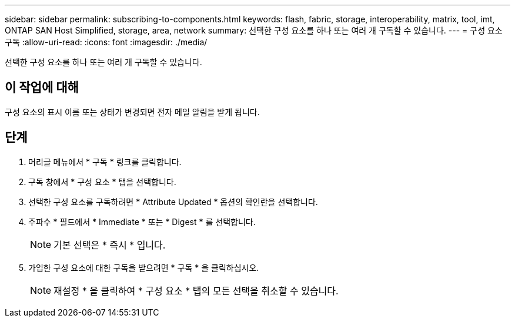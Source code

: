 ---
sidebar: sidebar 
permalink: subscribing-to-components.html 
keywords: flash, fabric, storage, interoperability, matrix, tool, imt, ONTAP SAN Host Simplified, storage, area, network 
summary: 선택한 구성 요소를 하나 또는 여러 개 구독할 수 있습니다. 
---
= 구성 요소 구독
:allow-uri-read: 
:icons: font
:imagesdir: ./media/


[role="lead"]
선택한 구성 요소를 하나 또는 여러 개 구독할 수 있습니다.



== 이 작업에 대해

구성 요소의 표시 이름 또는 상태가 변경되면 전자 메일 알림을 받게 됩니다.



== 단계

. 머리글 메뉴에서 * 구독 * 링크를 클릭합니다.
. 구독 창에서 * 구성 요소 * 탭을 선택합니다.
. 선택한 구성 요소를 구독하려면 * Attribute Updated * 옵션의 확인란을 선택합니다.
. 주파수 * 필드에서 * Immediate * 또는 * Digest * 를 선택합니다.
+

NOTE: 기본 선택은 * 즉시 * 입니다.

. 가입한 구성 요소에 대한 구독을 받으려면 * 구독 * 을 클릭하십시오.
+

NOTE: 재설정 * 을 클릭하여 * 구성 요소 * 탭의 모든 선택을 취소할 수 있습니다.


